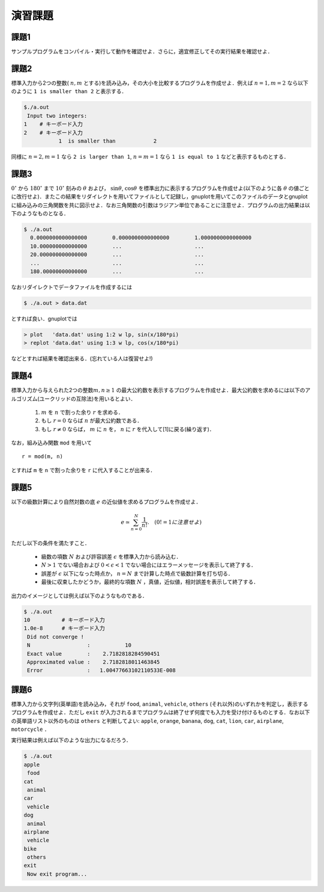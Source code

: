.. -*- coding: utf-8 -*-

.. highlight:: fortran
  :linenothreshold: 1

演習課題
========

課題1
-----

サンプルプログラムをコンパイル・実行して動作を確認せよ．さらに，適宜修正してその実行結果を確認せよ．


課題2
-----

標準入力から2つの整数( :math:`n, m` とする)を読み込み，その大小を比較するプログラムを作成せよ．例えば :math:`n = 1, m = 2` なら以下のように ``1 is smaller than 2`` と表示する．

.. code-block:: sh

    $./a.out
     Input two integers:
    1    # キーボード入力
    2    # キーボード入力
               1  is smaller than            2



同様に :math:`n = 2, m = 1` なら ``2 is larger than 1``, :math:`n = m = 1` なら ``1 is equal to 1`` などと表示するものとする．


課題3
-----

:math:`0^\circ` から :math:`180^\circ` まで :math:`10^\circ` 刻みの :math:`\theta` および， :math:`\sin \theta`, :math:`\cos \theta` を標準出力に表示するプログラムを作成せよ(以下のように各 :math:`\theta` の値ごとに改行せよ)．またこの結果をリダイレクトを用いてファイルとして記録し，gnuplotを用いてこのファイルのデータとgnuplotに組み込みの三角関数を共に図示せよ．なお三角関数の引数はラジアン単位であることに注意せよ．プログラムの出力結果は以下のようなものとなる．

.. code-block:: sh

     $ ./a.out
       0.0000000000000000        0.0000000000000000        1.0000000000000000
       10.000000000000000        ...                       ...
       20.000000000000000        ...                       ...
       ...                       ...                       ...
       180.00000000000000        ...                       ...

なおリダイレクトでデータファイルを作成するには

.. code-block:: sh

     $ ./a.out > data.dat

とすれば良い．gnuplotでは

.. code-block:: bash

     > plot   'data.dat' using 1:2 w lp, sin(x/180*pi)
     > replot 'data.dat' using 1:3 w lp, cos(x/180*pi)

などとすれば結果を確認出来る．(忘れている人は復習せよ!)


課題4
-----

標準入力から与えられた2つの整数\ :math:`m, n \ge 1` の最大公約数を表示するプログラムを作成せよ．最大公約数を求めるには以下のアルゴリズム(ユークリッドの互除法)を用いるとよい．

    #. :math:`m` を :math:`n` で割った余り :math:`r` を求める．
    #. もし :math:`r = 0` ならば :math:`n` が最大公約数である．
    #. もし :math:`r \neq 0` ならば， :math:`m` に :math:`n` を， :math:`n` に :math:`r` を代入して[1]に戻る(繰り返す)．

なお，組み込み関数 ``mod`` を用いて

::

    r = mod(m, n)

とすれば ``m`` を ``n`` で割った余りを ``r`` に代入することが出来る．


課題5
-----

以下の級数計算により自然対数の底 :math:`e` の近似値を求めるプログラムを作成せよ．

.. math::


    e \simeq \sum_{n=0}^{N} \frac{1}{n !}. \quad (0! = 1に注意せよ)

ただし以下の条件を満たすこと．

    -  級数の項数 :math:`N` および許容誤差 :math:`\epsilon` を標準入力から読み込む．
    -  :math:`N > 1` でない場合および :math:`0 < \epsilon < 1` でない場合にはエラーメッセージを表示して終了する．
    -  誤差が :math:`\epsilon` 以下になった時点か， :math:`n = N` まで計算した時点で級数計算を打ち切る．
    -  最後に収束したかどうか，最終的な項数 :math:`N` ，真値，近似値，相対誤差を表示して終了する．

出力のイメージとしては例えば以下のようなものである．

.. code-block:: sh

    $ ./a.out
    10          # キーボード入力
    1.0e-8      # キーボード入力
     Did not converge !
     N                  :           10
     Exact value        :    2.7182818284590451
     Approximated value :    2.7182818011463845
     Error              :   1.00477663102110533E-008


課題6
-----

標準入力から文字列(英単語)を読み込み，それが ``food``, ``animal``, ``vehicle``, ``others`` (それ以外)のいずれかを判定し，表示するプログラムを作成せよ．ただし ``exit`` が入力されるまでプログラムは終了せず何度でも入力を受け付けるものとする．なお以下の英単語リスト以外のものは ``others`` と判断してよい:
``apple``, ``orange``, ``banana``, ``dog``, ``cat``, ``lion``, ``car``,
``airplane``, ``motorcycle`` ．

実行結果は例えば以下のような出力になるだろう．

.. code-block:: sh

    $ ./a.out
    apple
     food
    cat
     animal
    car
     vehicle
    dog
     animal
    airplane
     vehicle
    bike
     others
    exit
     Now exit program...
